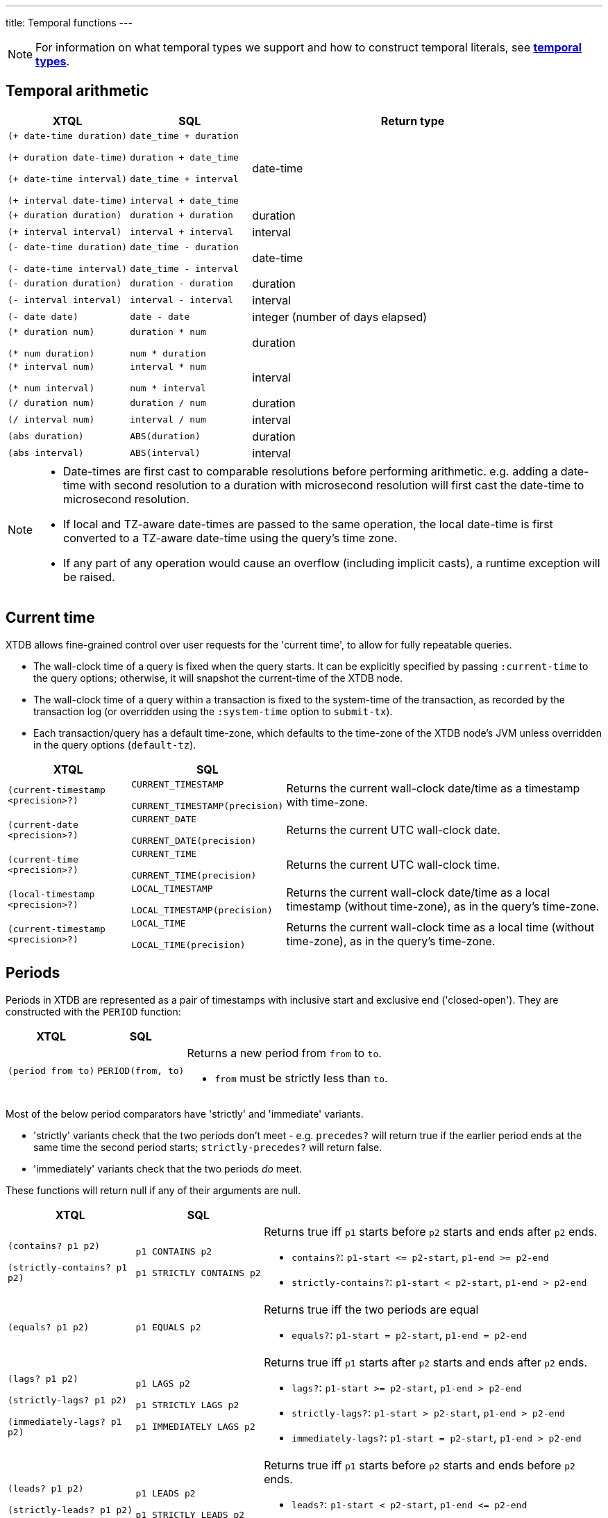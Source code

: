 ---
title: Temporal functions
---

NOTE: For information on what temporal types we support and how to construct temporal literals, see link:/reference/main/data-types/temporal-types[**temporal types**].

== Temporal arithmetic

[cols="3,3,8"]
|===
| XTQL | SQL | Return type

| `(+ date-time duration)`

  `(+ duration date-time)`

  `(+ date-time interval)`

  `(+ interval date-time)`
| `date_time + duration`

  `duration + date_time`

  `date_time + interval`

  `interval + date_time`
| date-time

| `(+ duration duration)` | `duration + duration` | duration
| `(+ interval interval)` | `interval + interval` | interval

| `(- date-time duration)`

  `(- date-time interval)`
| `date_time - duration`

  `date_time - interval`
| date-time

| `(- duration duration)` | `duration - duration` | duration
| `(- interval interval)` | `interval - interval` | interval
| `(- date date)` | `date - date` | integer (number of days elapsed)


| `(* duration num)`

  `(* num duration)`
| `duration * num`

  `num * duration`
| duration

| `(* interval num)`

  `(* num interval)`
| `interval * num`

  `num * interval`
| interval

| `(/ duration num)` | `duration / num` | duration
| `(/ interval num)` | `interval / num` | interval
| `(abs duration)` | `ABS(duration)` | duration
| `(abs interval)` | `ABS(interval)` | interval

|===

[NOTE]
====
* Date-times are first cast to comparable resolutions before performing arithmetic.
  e.g. adding a date-time with second resolution to a duration with microsecond resolution will first cast the date-time to microsecond resolution.
* If local and TZ-aware date-times are passed to the same operation, the local date-time is first converted to a TZ-aware date-time using the query's time zone.
* If any part of any operation would cause an overflow (including implicit casts), a runtime exception will be raised.
====

== Current time

XTDB allows fine-grained control over user requests for the 'current time', to allow for fully repeatable queries.

* The wall-clock time of a query is fixed when the query starts.
  It can be explicitly specified by passing `:current-time` to the query options; otherwise, it will snapshot the current-time of the XTDB node.
* The wall-clock time of a query within a transaction is fixed to the system-time of the transaction, as recorded by the transaction log (or overridden using the `:system-time` option to `submit-tx`).
* Each transaction/query has a default time-zone, which defaults to the time-zone of the XTDB node's JVM unless overridden in the query options (`default-tz`).

[cols="3,3,8"]
|===
| XTQL | SQL |

| `(current-timestamp <precision>?)`
| `CURRENT_TIMESTAMP`

  `CURRENT_TIMESTAMP(precision)`
| Returns the current wall-clock date/time as a timestamp with time-zone.

| `(current-date <precision>?)`
| `CURRENT_DATE`

  `CURRENT_DATE(precision)`
| Returns the current UTC wall-clock date.

| `(current-time <precision>?)`
| `CURRENT_TIME`

  `CURRENT_TIME(precision)`
| Returns the current UTC wall-clock time.

| `(local-timestamp <precision>?)`
| `LOCAL_TIMESTAMP`

  `LOCAL_TIMESTAMP(precision)`
| Returns the current wall-clock date/time as a local timestamp (without time-zone), as in the query's time-zone.

| `(current-timestamp <precision>?)`
| `LOCAL_TIME`

  `LOCAL_TIME(precision)`
| Returns the current wall-clock time as a local time (without time-zone), as in the query's time-zone.

|===


== Periods

Periods in XTDB are represented as a pair of timestamps with inclusive start and exclusive end ('closed-open').
They are constructed with the `PERIOD` function:

[cols="3,3,8"]
|===
| XTQL | SQL |

| `(period from to)`
| `PERIOD(from, to)`
a| Returns a new period from `from` to `to`.

* `from` must be strictly less than `to`.
|===

Most of the below period comparators have 'strictly' and 'immediate' variants.

* 'strictly' variants check that the two periods don't meet - e.g. `precedes?` will return true if the earlier period ends at the same time the second period starts; `strictly-precedes?` will return false.
* 'immediately' variants check that the two periods _do_ meet.

These functions will return null if any of their arguments are null.

[cols="3,3,8"]
|===
| XTQL | SQL |

| `(contains? p1 p2)`

  `(strictly-contains? p1 p2)`
| `p1 CONTAINS p2`

  `p1 STRICTLY CONTAINS p2`
a| Returns true iff `p1` starts before `p2` starts and ends after `p2` ends.

* `contains?`: `+p1-start <= p2-start+`, `+p1-end >= p2-end+`
* `strictly-contains?`: `+p1-start < p2-start+`, `+p1-end > p2-end+`

// TODO should this be `=`?
| `(equals? p1 p2)` | `p1 EQUALS p2`
a| Returns true iff the two periods are equal

* `equals?`: `+p1-start = p2-start+`, `+p1-end = p2-end+`

| `(lags? p1 p2)`

  `(strictly-lags? p1 p2)`

  `(immediately-lags? p1 p2)`
| `p1 LAGS p2`

  `p1 STRICTLY LAGS p2`

  `p1 IMMEDIATELY LAGS p2`
a| Returns true iff `p1` starts after `p2` starts and ends after `p2` ends.

* `lags?`: `+p1-start >= p2-start+`, `+p1-end > p2-end+`
* `strictly-lags?`: `+p1-start > p2-start+`, `+p1-end > p2-end+`
* `immediately-lags?`: `+p1-start = p2-start+`, `+p1-end > p2-end+`

| `(leads? p1 p2)`

  `(strictly-leads? p1 p2)`

  `(immediately-leads? p1 p2)`
| `p1 LEADS p2`

  `p1 STRICTLY LEADS p2`

  `p1 IMMEDIATELY LEADS p2`
a| Returns true iff `p1` starts before `p2` starts and ends before `p2` ends.

* `leads?`: `+p1-start < p2-start+`, `+p1-end <= p2-end+`
* `strictly-leads?`: `+p1-start < p2-start+`, `+p1-end < p2-end+`
* `immediately-leads?`: `+p1-start < p2-start+`, `+p1-end = p2-end+`

| `(overlaps? p1 p2)` | `p1 OVERLAPS p2`
a| Returns true iff `p1` starts before `p2` ends and ends after `p2` starts

* `overlaps?`: `+p1-start < p2-end+`, `+p1-end > p2-start+`
* `strictly-overlaps?`: `+p1-start > p2-start+`, `+p1-end < p2-end+`

| `(precedes? p1 p2)`

  `(strictly-precedes? p1 p2)`

  `(immediately-precedes? p1 p2)`
| `p1 PRECEDES p2`

  `p1 STRICTLY PRECEDES p2`

  `p1 IMMEDIATELY PRECEDES p2`
a| Returns true iff `p1` ends before `p2` starts

* `precedes?`: `+p1-end <= p2-start+`
* `strictly-precedes?`: `+p1-end < p2-start+`
* `immediately-precedes?`: `+p1-end = p2-start+`

| `(succeeds? p1 p2)`

  `(strictly-succeeds? p1 p2)`

  `(immediately-succeeds? p1 p2)`
| `p1 SUCCEEDS p2`

  `p1 STRICTLY SUCCEEDS p2`

  `p1 IMMEDIATELY SUCCEEDS p2`
a| Returns true iff `p1` starts after `p2` ends

* `succeeds?`: `+p1-start >= p2-end+`
* `strictly-succeeds?`: `+p1-start > p2-end+`
* `immediately-succeeds?`: `+p1-start = p2-end+`

|===

The below functions operate on periods:

[cols="3,3,8"]
|===
| XTQL | SQL |

| `(lower p)` | `LOWER(p)`
| Returns the lower bound of the provided period, or null if it infinite.

| `(lower-inf p)` | `LOWER_INF(p)`
| Returns true iff the lower bound of the provided period is infinite.

| `(upper p)` | `UPPER(p)`
| Returns the upper bound of the provided period, or null if it is infinite.

| `(upper-inf p)` | `UPPER_INF(p)`
| Returns true iff the upper bound of the provided period is infinite.

| `(* p1 p2)`
| `p1 * p2`
a| Returns the intersection of the two periods. e.g.:

* if you have periods for `[2020, 2022]` and `[2021, 2023]`, the intersection is `[2021, 2022]`
* if the periods do not intersect (including if they 'meet' - `[2020, 2022]` and `[2022, 2024]`), this function will return null.

|===



== Miscellaneous

[cols="3,3,8"]
|===
| XTQL | SQL |
| `(date-trunc "unit" date-time)` | `DATE_TRUNC(unit, date_time)`
| Truncates the date-time to the given time-unit, which must be one of `MILLENNIUM`, `CENTURY`, `DECADE`, `YEAR`, `QUARTER`, `MONTH`, `WEEK`, `DAY`, `HOUR`, `MINUTE`, `SECOND`, `MILLISECOND` or `MICROSECOND`

| `(date-trunc "unit" date-time time-zone)` | `DATE_TRUNC(unit, date_time, 'time_zone')`
| Truncates a **timezone aware** date-time to the given time-unit, which must be one of `MILLENNIUM`, `CENTURY`, `DECADE`, `YEAR`, `QUARTER`, `MONTH`, `WEEK`, `DAY`, `HOUR`, `MINUTE`, `SECOND`, `MILLISECOND` or `MICROSECOND`, and then converts it to the specified time-zone. The specified time-zone must be a valid time-zone identifier (see link:https://en.wikipedia.org/wiki/List_of_tz_database_time_zones[here])

| `(date-trunc "unit" interval)` | `DATE_TRUNC(unit, interval)`
| Truncates the given interval to the given time-unit, which must be one of `MILLENNIUM`, `CENTURY`, `DECADE`, `YEAR`, `QUARTER`, `MONTH`, `WEEK`, `DAY`, `HOUR`, `MINUTE`, `SECOND`, `MILLISECOND` or `MICROSECOND`

| | `DATE_BIN(stride, timestamp [, origin])`
a|
Bins the given timestamp within the given 'stride' interval, optionally relative to the given origin (or '1970-01-01' if not supplied).

e.g. `TIMESTAMP '2024-01-01T12:34:00Z'` with an `INTERVAL 'PT20M'` stride would yield `2024-01-01T12:20Z`.

| | `RANGE_BINS(stride, period [, origin])`
a|
Aligns the given period within bins of the given 'stride' interval, optionally relative to the given origin (or '1970-01-01' if not supplied).

Returns an array of structs, each containing the `_from` and `_to` of the bin, and a `_weight` representing the proportion of the original range contained within the given bin.

e.g.

* A period of 00:05-00:10 within 15 minute bins yields one bin, 00:00-00:15 with weight 1.0:
+
`RANGE_BINS(INTERVAL 'PT15M', PERIOD(TIMESTAMP '2020-01-01T00:05Z', TIMESTAMP '2020-01-01T00:10Z'))`
+
-> `[{_from: '2020-01-01T00:00Z', _to: '2020-01-01T00:15Z', _weight: 1.0}]`
* A period of 12:57-13:02 within hourly bins yields two bins, 12:00-13:00 with weight 0.6, and 13:00-14:00 with weight 0.4:
+
`RANGE_BINS(INTERVAL 'PT1H', PERIOD(TIMESTAMP '2020-01-01T12:57Z', TIMESTAMP '2020-01-01T13:02Z'))`
+
-> `[{_from: '2020-01-01T12:00Z', _to: '2020-01-01T13:00Z', _weight: 0.6}, {_from: '2020-01-01T13:00Z', _to: '2020-01-01T14:00Z', _weight: 0.4}]`

| `(extract "field" date-time)` | `EXTRACT(field FROM date_time)`
| Extracts the given field from the date-time. Field must be one of `YEAR`, `MONTH`, `DAY`, `HOUR`, `MINUTE` or `SECOND`. Datetimes with timezones additionally support field values of `TIMEZONE_HOUR` and `TIMEZONE_MINUTE`.

| `(extract "field" date)` | `EXTRACT(field FROM date)`
| Extracts the given field from the date. Field must be one of `YEAR`, `MONTH` or `DAY`.

| `(extract "field" time)` | `EXTRACT(field FROM time)`
| Extracts the given field from the time. Field must be one of `HOUR`, `MINUTE` or `SECOND`.

| `(extract "field" interval)` | `EXTRACT(field FROM interval)`
| Extracts the given field from the interval. Field must be one of `YEAR`, `MONTH`, `DAY`, `HOUR`, `MINUTE` or `SECOND`.

| `(age date-time date-time)` | `AGE(date_time, date_time)` 
| Returns an **interval** representing the difference between two date-times - subtracting the second value from the first. Works for any combination of **date times**, **date times with time zone identifiers**, or **dates**.

|===
